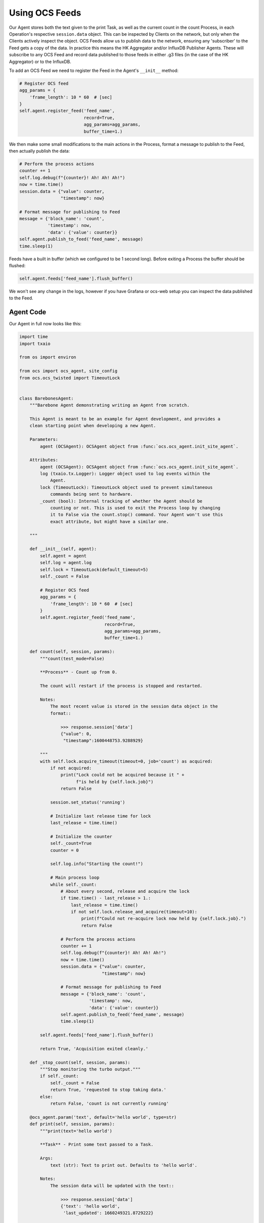 Using OCS Feeds
---------------

Our Agent stores both the text given to the print Task, as well as the current
count in the count Process, in each Operation's respective ``session.data``
object. This can be inspected by Clients on the network, but only when the
Clients actively inspect the object. OCS Feeds allow us to publish data to the
network, ensuring any 'subscriber' to the Feed gets a copy of the data. In
practice this means the HK Aggregator and/or InfluxDB Publisher Agents. These
will subscribe to any OCS Feed and record data published to those feeds in
either .g3 files (in the case of the HK Aggregator) or to the InfluxDB.

To add an OCS Feed we need to register the Feed in the Agent's ``__init__``
method:

.. code-block:: python

    # Register OCS feed
    agg_params = {
        'frame_length': 10 * 60  # [sec]
    }
    self.agent.register_feed('feed_name',
                             record=True,
                             agg_params=agg_params,
                             buffer_time=1.)

We then make some small modifications to the main actions in the Process,
format a message to publish to the Feed, then actually publish the data:

.. code-block:: python

    # Perform the process actions
    counter += 1
    self.log.debug(f"{counter}! Ah! Ah! Ah!")
    now = time.time()
    session.data = {"value": counter,
                    "timestamp": now}

    # Format message for publishing to Feed
    message = {'block_name': 'count',
               'timestamp': now,
               'data': {'value': counter}}
    self.agent.publish_to_feed('feed_name', message)
    time.sleep(1)

Feeds have a built in buffer (which we configured to be 1 second long). Before
exiting a Process the buffer should be flushed:

.. code-block:: python

    self.agent.feeds['feed_name'].flush_buffer()

We won't see any change in the logs, however if you have Grafana or ocs-web
setup you can inspect the data published to the Feed.

Agent Code
``````````

Our Agent in full now looks like this:

.. code-block:: python

    import time
    import txaio
    
    from os import environ
    
    from ocs import ocs_agent, site_config
    from ocs.ocs_twisted import TimeoutLock
    
    
    class BarebonesAgent:
        """Barebone Agent demonstrating writing an Agent from scratch.
    
        This Agent is meant to be an example for Agent development, and provides a
        clean starting point when developing a new Agent.
    
        Parameters:
            agent (OCSAgent): OCSAgent object from :func:`ocs.ocs_agent.init_site_agent`.
    
        Attributes:
            agent (OCSAgent): OCSAgent object from :func:`ocs.ocs_agent.init_site_agent`.
            log (txaio.tx.Logger): Logger object used to log events within the
                Agent.
            lock (TimeoutLock): TimeoutLock object used to prevent simultaneous
                commands being sent to hardware.
            _count (bool): Internal tracking of whether the Agent should be
                counting or not. This is used to exit the Process loop by changing
                it to False via the count.stop() command. Your Agent won't use this
                exact attribute, but might have a similar one.
    
        """
    
        def __init__(self, agent):
            self.agent = agent
            self.log = agent.log
            self.lock = TimeoutLock(default_timeout=5)
            self._count = False
    
            # Register OCS feed
            agg_params = {
                'frame_length': 10 * 60  # [sec]
            }
            self.agent.register_feed('feed_name',
                                     record=True,
                                     agg_params=agg_params,
                                     buffer_time=1.)
    
        def count(self, session, params):
            """count(test_mode=False)
    
            **Process** - Count up from 0.
    
            The count will restart if the process is stopped and restarted.
    
            Notes:
                The most recent value is stored in the session data object in the
                format::
    
                    >>> response.session['data']
                    {"value": 0,
                     "timestamp":1600448753.9288929}
    
            """
            with self.lock.acquire_timeout(timeout=0, job='count') as acquired:
                if not acquired:
                    print("Lock could not be acquired because it " +
                          f"is held by {self.lock.job}")
                    return False
    
                session.set_status('running')
    
                # Initialize last release time for lock
                last_release = time.time()
    
                # Initialize the counter
                self._count=True
                counter = 0
    
                self.log.info("Starting the count!")
    
                # Main process loop
                while self._count:
                    # About every second, release and acquire the lock
                    if time.time() - last_release > 1.:
                        last_release = time.time()
                        if not self.lock.release_and_acquire(timeout=10):
                            print(f"Could not re-acquire lock now held by {self.lock.job}.")
                            return False
    
                    # Perform the process actions
                    counter += 1
                    self.log.debug(f"{counter}! Ah! Ah! Ah!")
                    now = time.time()
                    session.data = {"value": counter,
                                    "timestamp": now}
    
                    # Format message for publishing to Feed
                    message = {'block_name': 'count',
                               'timestamp': now,
                               'data': {'value': counter}}
                    self.agent.publish_to_feed('feed_name', message)
                    time.sleep(1)
    
            self.agent.feeds['feed_name'].flush_buffer()
    
            return True, 'Acquisition exited cleanly.'
    
        def _stop_count(self, session, params):
            """Stop monitoring the turbo output."""
            if self._count:
                self._count = False
                return True, 'requested to stop taking data.'
            else:
                return False, 'count is not currently running'
    
        @ocs_agent.param('text', default='hello world', type=str)
        def print(self, session, params):
            """print(text='hello world')
    
            **Task** - Print some text passed to a Task.
    
            Args:
                text (str): Text to print out. Defaults to 'hello world'.
    
            Notes:
                The session data will be updated with the text::
    
                    >>> response.session['data']
                    {'text': 'hello world',
                     'last_updated': 1660249321.8729222}
    
            """
            with self.lock.acquire_timeout(timeout=3.0, job='print') as acquired:
                if not acquired:
                    self.log.warn("Lock could not be acquired because it " +
                                  f"is held by {self.lock.job}")
                    return False
    
                # Set operations status to 'running'
                session.set_status('running')
    
                # Log the text provided to the Agent logs
                self.log.info(f"{params['text']}")
    
                # Store the text provided in session.data
                session.data = {'text': params['text'],
                                'last_updated': time.time()}
    
            # bool, 'descriptive text message'
            # True if task succeeds, False if not
            return True, 'Printed text to logs'
    
    
    if __name__ == '__main__':
        # For logging
        txaio.use_twisted()
        LOG = txaio.make_logger()
    
        # Start logging
        txaio.start_logging(level=environ.get("LOGLEVEL", "info"))
    
        args = site_config.parse_args(agent_class='BarebonesAgent')
    
        agent, runner = ocs_agent.init_site_agent(args)
    
        barebone = BarebonesAgent(agent)
        agent.register_process(
            'count',
            barebone.count,
            barebone._stop_count)
        agent.register_task('print', barebone.print)
    
        runner.run(agent, auto_reconnect=True)

Running the Agent
`````````````````

Running the Agent remains unchanged, except now the data will be published on
an OCS Feed. We can inspect the feed on the commandline using the ``ocs-client-cli``:

.. code-block::

    $ ocs-client-cli listen observatory.barebones1.feeds.feed_name
    Subscribing to observatory.barebones1.feeds.feed_name
    2022-07-27T01:30:02+0000 [observatory.barebones1.feeds.feed_name] [{'count': {'block_name': 'count', 'data': {'value': [51, 52]}, 'timestamps': [1658885401.7566712, 1658885402.7578506]}}, {'agent_address': 'observatory.barebones1', 'agg_params': {'frame_length': 600}, 'feed_name': 'feed_name', 'address': 'observatory.barebones1.feeds.feed_name', 'record': True, 'session_id': '1658885340.4431145', 'agent_class': 'BarebonesAgent'}]
    2022-07-27T01:30:04+0000 [observatory.barebones1.feeds.feed_name] [{'count': {'block_name': 'count', 'data': {'value': [53, 54]}, 'timestamps': [1658885403.7590535, 1658885404.7613802]}}, {'agent_address': 'observatory.barebones1', 'agg_params': {'frame_length': 600}, 'feed_name': 'feed_name', 'address': 'observatory.barebones1.feeds.feed_name', 'record': True, 'session_id': '1658885340.4431145', 'agent_class': 'BarebonesAgent'}]
    2022-07-27T01:30:06+0000 [observatory.barebones1.feeds.feed_name] [{'count': {'block_name': 'count', 'data': {'value': [55, 56]}, 'timestamps': [1658885405.7625823, 1658885406.7638052]}}, {'agent_address': 'observatory.barebones1', 'agg_params': {'frame_length': 600}, 'feed_name': 'feed_name', 'address': 'observatory.barebones1.feeds.feed_name', 'record': True, 'session_id': '1658885340.4431145', 'agent_class': 'BarebonesAgent'}]

Here we see the values (51, 52, 53, 54, 55, and 56) published to the OCS Feed.

Next, we will add an argument to our Agent and configure it to be passed at
startup in our SCF.
